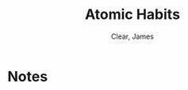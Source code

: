 #+TITLE: Atomic Habits
#+AUTHOR: Clear, James
#+CATEGORIES[]: READ
#+CREATED_AT: 2025-01-06T10:38:51-08:00
#+UPDATED_AT: 2025-01-06T10:38:51-08:00
* Notes